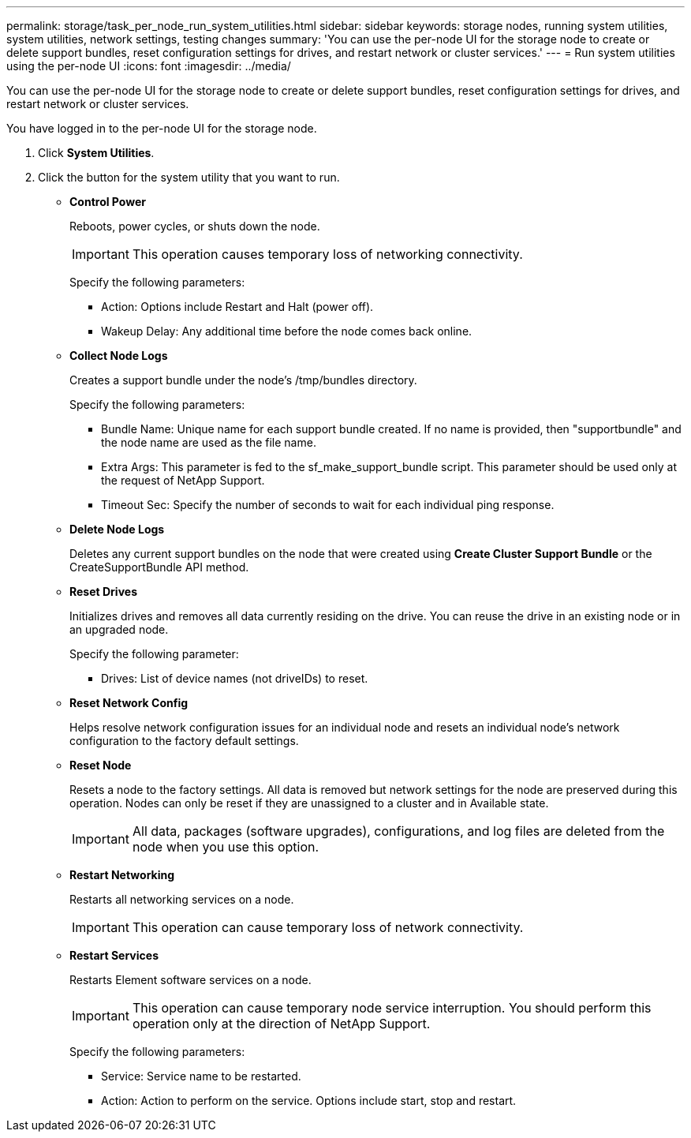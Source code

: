 ---
permalink: storage/task_per_node_run_system_utilities.html
sidebar: sidebar
keywords: storage nodes, running system utilities, system utilities, network settings, testing changes
summary: 'You can use the per-node UI for the storage node to create or delete support bundles, reset configuration settings for drives, and restart network or cluster services.'
---
= Run system utilities using the per-node UI
:icons: font
:imagesdir: ../media/

[.lead]
You can use the per-node UI for the storage node to create or delete support bundles, reset configuration settings for drives, and restart network or cluster services.

You have logged in to the per-node UI for the storage node.

. Click *System Utilities*.
. Click the button for the system utility that you want to run.
 ** *Control Power*
+
Reboots, power cycles, or shuts down the node.
+
IMPORTANT: This operation causes temporary loss of networking connectivity.
+
Specify the following parameters:

  *** Action: Options include Restart and Halt (power off).
  *** Wakeup Delay: Any additional time before the node comes back online.

 ** *Collect Node Logs*
+
Creates a support bundle under the node's /tmp/bundles directory.
+
Specify the following parameters:

  *** Bundle Name: Unique name for each support bundle created. If no name is provided, then "supportbundle" and the node name are used as the file name.
  *** Extra Args: This parameter is fed to the sf_make_support_bundle script. This parameter should be used only at the request of NetApp Support.
  *** Timeout Sec: Specify the number of seconds to wait for each individual ping response.

 ** *Delete Node Logs*
+
Deletes any current support bundles on the node that were created using *Create Cluster Support Bundle* or the CreateSupportBundle API method.

 ** *Reset Drives*
+
Initializes drives and removes all data currently residing on the drive. You can reuse the drive in an existing node or in an upgraded node.
+
Specify the following parameter:

  *** Drives: List of device names (not driveIDs) to reset.

 ** *Reset Network Config*
+
Helps resolve network configuration issues for an individual node and resets an individual node's network configuration to the factory default settings.

 ** *Reset Node*
+
Resets a node to the factory settings. All data is removed but network settings for the node are preserved during this operation. Nodes can only be reset if they are unassigned to a cluster and in Available state.
+
IMPORTANT: All data, packages (software upgrades), configurations, and log files are deleted from the node when you use this option.

 ** *Restart Networking*
+
Restarts all networking services on a node.
+
IMPORTANT: This operation can cause temporary loss of network connectivity.

 ** *Restart Services*
+
Restarts Element software services on a node.
+
IMPORTANT: This operation can cause temporary node service interruption. You should perform this operation only at the direction of NetApp Support.
+
Specify the following parameters:

  *** Service: Service name to be restarted.
  *** Action: Action to perform on the service. Options include start, stop and restart.
